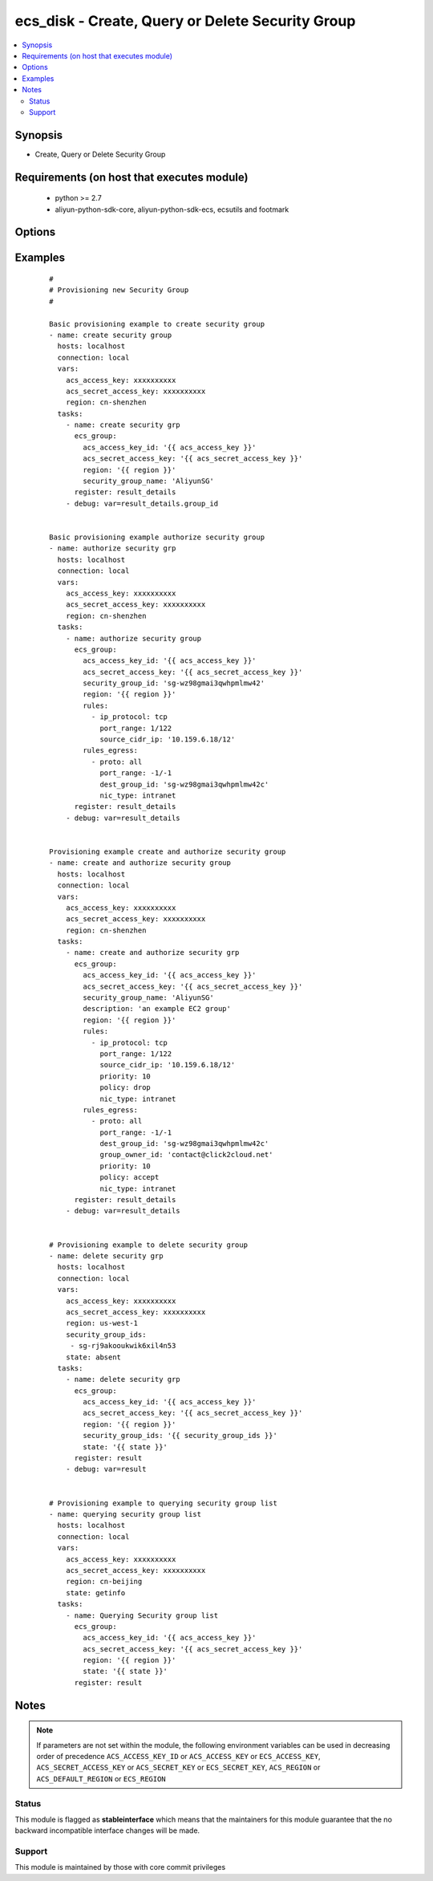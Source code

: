 .. _ecs_disk:


ecs_disk - Create, Query or Delete Security Group
+++++++++++++++++++++++++++++++++++++++++++++++++



.. contents::
   :local:
   :depth: 2


Synopsis
--------

* Create, Query or Delete Security Group


Requirements (on host that executes module)
-------------------------------------------

  * python >= 2.7
  * aliyun-python-sdk-core, aliyun-python-sdk-ecs, ecsutils and footmark


Options
-------

.. raw:: html

    <table border=1 cellpadding=4>
    <tr>
    <th class="head">parameter</th>
    <th class="head">required</th>
    <th class="head">default</th>
    <th class="head">choices</th>
    <th class="head">comments</th>
    </tr>
            <tr>
    <td>acs_access_key<br/><div style="font-size: small;"></div></td>
    <td>no</td>
    <td></td>
        <td><ul></ul></td>
        <td><div>Aliyun Cloud access key. If not set then the value of the `ACS_ACCESS_KEY_ID`, `ACS_ACCESS_KEY` or `ECS_ACCESS_KEY` environment variable is used.</div></br>
        <div style="font-size: small;">aliases: ecs_access_key, access_key<div></td></tr>
            <tr>
    <td>acs_secret_access_key<br/><div style="font-size: small;"></div></td>
    <td>no</td>
    <td></td>
        <td><ul></ul></td>
        <td><div>Aliyun Cloud secret key. If not set then the value of the `ACS_SECRET_ACCESS_KEY`, `ACS_SECRET_KEY`, or `ECS_SECRET_KEY` environment variable is used.</div></br>
        <div style="font-size: small;">aliases: ecs_secret_key, secret_key<div></td></tr>
            <tr>
    <td>description<br/><div style="font-size: small;"></div></td>
    <td>no</td>
    <td></td>
        <td><ul></ul></td>
        <td><div>The description of the security group, which is a string of 2 to 256 characters. It cannot begin with http:// or https://.</div></td></tr>
            <tr>
    <td>dest_cidr_ip<br/><div style="font-size: small;"></div></td>
    <td>no</td>
    <td></td>
        <td><ul></ul></td>
        <td><div>The target IP address range (CIDR format is used to specify the IP address range). The default value is 0.0.0.0/0 (which means no restriction will be applied). Other supported formats include 10.159.6.18/12. Only IPv4 is supported.</div></br>
        <div style="font-size: small;">aliases: cidr_ip<div></td></tr>
            <tr>
    <td>dest_group_id<br/><div style="font-size: small;"></div></td>
    <td>no</td>
    <td></td>
        <td><ul></ul></td>
        <td><div>The target security group ID within the same region. Either the dest_group_id or dest_cidr_ip must be set. If both are set, then dest_cidr_ip is authorized by default. If this field is specified, but no dest_cidr_ip is specified, the nic_type can only select intranet</div></br>
        <div style="font-size: small;">aliases: group_id<div></td></tr>
            <tr>
    <td>dest_group_owner_id<br/><div style="font-size: small;"></div></td>
    <td>no</td>
    <td></td>
        <td><ul></ul></td>
        <td><div>The Alibaba Cloud user account Id of the target security group when security groups are authorized across accounts. This parameter is optional. If it is not set, then authorization is performed for security groups of the same account. This parameter is invalid if DestCidrIp has already been set.</div></br>
        <div style="font-size: small;">aliases: group_owner_id<div></td></tr>
            <tr>
    <td>group_id<br/><div style="font-size: small;"></div></td>
    <td>no</td>
    <td></td>
        <td><ul></ul></td>
        <td><div>Provide the security group id to perform rules authorization. This parameter is not required for creating new security group.</div></br>
        <div style="font-size: small;">aliases: security_group_id, group_ids, security_group_ids<div></td></tr>
            <tr>
    <td>group_tags<br/><div style="font-size: small;"></div></td>
    <td>no</td>
    <td></td>
        <td><ul></ul></td>
        <td><div>A list of hash/dictionaries of group tags, ['{"tag_key":"value", "tag_value":"value"}'], tag_key must be not null when tag_value isn't null</div></td></tr>
            <tr>
    <td>ip_protocol<br/><div style="font-size: small;"></div></td>
    <td>yes</td>
    <td></td>
        <td><ul></ul></td>
        <td><div>IP protocol, with a values tcp | udp | icmp | gre | all .all indicates support for all the four protocols</div></br>
        <div style="font-size: small;">aliases: proto<div></td></tr>
            <tr>
    <td>nic_type<br/><div style="font-size: small;"></div></td>
    <td>no</td>
    <td>internet</td>
        <td><ul></ul></td>
        <td><div>Network type</div></br>
        <div style="font-size: small;">aliases: internet, intranet<div></td></tr>
            <tr>
    <td>policy<br/><div style="font-size: small;"></div></td>
    <td>no</td>
    <td>accept</td>
        <td><ul><li>accept</li><li>drop</li></ul></td>
        <td><div>Authorization policy</div></td></tr>
            <tr>
    <td>port_range<br/><div style="font-size: small;"></div></td>
    <td>yes</td>
    <td></td>
        <td><ul></ul></td>
        <td><div>The range of port numbers relevant to the IP protocol When the protocol is 'tcp' or 'udp', the default port number range is 1-65535. For example, '1/200' means that the range of the port numbers is 1-200. If the input value is '200/1', the interface call reports an error. When the protocol is 'icmp', the port number range is -1/-1. When the protocol is 'gre', the port number range is -1/-1. When the protocol is all the port number range is -1/-1.</div></td></tr>
            <tr>
    <td>priority<br/><div style="font-size: small;"></div></td>
    <td>no</td>
    <td>1</td>
        <td><ul><li>1-100</li></ul></td>
        <td><div>Authorization policy priority</div></td></tr>
            <tr>
    <td>region<br/><div style="font-size: small;"></div></td>
    <td>no</td>
    <td></td>
        <td><ul></ul></td>
        <td><div>The Aliyun Cloud region to use. If not specified then the value of the `ACS_REGION`, `ACS_DEFAULT_REGION` or `ECS_REGION` environment variable, if any, is used.</div></br>
        <div style="font-size: small;">aliases: acs_region, ecs_region<div></td></tr>
            <tr>
    <td>rules<br/><div style="font-size: small;"></div></td>
    <td>no</td>
    <td></td>
        <td><ul></ul></td>
        <td><div>List of firewall inbound rules to enforce in this group. If none are supplied, a default all-out rule is assumed. If an empty list is supplied, no inbound rules will be enabled. Each rule contains four attributes as specified in Inbound Security Group Rules</div></td></tr>
            <tr>
    <td>rules_egress<br/><div style="font-size: small;"></div></td>
    <td>no</td>
    <td></td>
        <td><ul></ul></td>
        <td><div>List of firewall outbound rules to enforce in this group. If none are supplied, a default all-out rule is assumed. If an empty list is supplied, no outbound rules will be enabled.Each rule contains four attributes as specified in Outbound Security Group Rules</div></td></tr>
            <tr>
    <td>security_group_name<br/><div style="font-size: small;"></div></td>
    <td>yes</td>
    <td></td>
        <td><ul></ul></td>
        <td><div>The security group name. [2, 128] English or Chinese characters, must begin with an uppercase/lowercase letter or Chinese character. Can contain numbers, ".", "_" or "-". It cannot begin with http:// or https://.</div></br>
        <div style="font-size: small;">aliases: name<div></td></tr>
            <tr>
    <td>source_cidr_ip<br/><div style="font-size: small;"></div></td>
    <td>no</td>
    <td></td>
        <td><ul></ul></td>
        <td><div>The source IP address range (CIDR format is used to specify the IP address range). The default value is 0.0.0.0/0 (which means no restriction will be applied). Other supported formats include 10.159.6.18/12. Only IPv4 is supported.</div></br>
        <div style="font-size: small;">aliases: cidr_ip<div></td></tr>
            <tr>
    <td>source_group_id<br/><div style="font-size: small;"></div></td>
    <td>no</td>
    <td></td>
        <td><ul></ul></td>
        <td><div>The security group ID. Either the source_group_id or cidr_ip parameter must be set. If both are set, then source_cidr_ip is authorized by default. If source_group_id is specified and source_cidr_ip is not specified, nic_type must be set to intranet</div></br>
        <div style="font-size: small;">aliases: group_id<div></td></tr>
            <tr>
    <td>source_group_owner_id<br/><div style="font-size: small;"></div></td>
    <td>no</td>
    <td></td>
        <td><ul></ul></td>
        <td><div>When the cross-user security group authorization, the source security group belongs to the user's Ali cloud account Id. The parameter is optional, if not set, the default is the same account between the security group authorization. source_cidr_ip This parameter has no effect if it has been set.</div></br>
        <div style="font-size: small;">aliases: group_owner_id<div></td></tr>
            <tr>
    <td>status<br/><div style="font-size: small;"></div></td>
    <td>no</td>
    <td>present</td>
        <td><ul><li>present</li><li>absent</li><li>getinfo</li></ul></td>
        <td><div>For creating new security group and/or authorizing.</div></br>
        <div style="font-size: small;">aliases: state<div></td></tr>
            <tr>
    <td>vpc_id<br/><div style="font-size: small;"></div></td>
    <td>no</td>
    <td></td>
        <td><ul></ul></td>
        <td><div>The ID of the VPC to which the security group belongs. If this parameter is not passed, the security group will be created using classic network type.</div></td></tr>
        </table>
    </br>



Examples
--------

 ::

    #
    # Provisioning new Security Group
    #
    
    Basic provisioning example to create security group
    - name: create security group
      hosts: localhost
      connection: local
      vars:
        acs_access_key: xxxxxxxxxx
        acs_secret_access_key: xxxxxxxxxx
        region: cn-shenzhen
      tasks:
        - name: create security grp
          ecs_group:
            acs_access_key_id: '{{ acs_access_key }}'
            acs_secret_access_key: '{{ acs_secret_access_key }}'
            region: '{{ region }}'
            security_group_name: 'AliyunSG'
          register: result_details
        - debug: var=result_details.group_id
    
    
    Basic provisioning example authorize security group
    - name: authorize security grp
      hosts: localhost
      connection: local
      vars:
        acs_access_key: xxxxxxxxxx
        acs_secret_access_key: xxxxxxxxxx
        region: cn-shenzhen
      tasks:
        - name: authorize security group
          ecs_group:
            acs_access_key_id: '{{ acs_access_key }}'
            acs_secret_access_key: '{{ acs_secret_access_key }}'
            security_group_id: 'sg-wz98gmai3qwhpmlmw42'
            region: '{{ region }}'
            rules:
              - ip_protocol: tcp
                port_range: 1/122
                source_cidr_ip: '10.159.6.18/12'
            rules_egress:
              - proto: all
                port_range: -1/-1
                dest_group_id: 'sg-wz98gmai3qwhpmlmw42c'
                nic_type: intranet
          register: result_details
        - debug: var=result_details
    
    
    Provisioning example create and authorize security group
    - name: create and authorize security group
      hosts: localhost
      connection: local
      vars:
        acs_access_key: xxxxxxxxxx
        acs_secret_access_key: xxxxxxxxxx
        region: cn-shenzhen
      tasks:
        - name: create and authorize security grp
          ecs_group:
            acs_access_key_id: '{{ acs_access_key }}'
            acs_secret_access_key: '{{ acs_secret_access_key }}'
            security_group_name: 'AliyunSG'
            description: 'an example EC2 group'
            region: '{{ region }}'
            rules:
              - ip_protocol: tcp
                port_range: 1/122
                source_cidr_ip: '10.159.6.18/12'
                priority: 10
                policy: drop
                nic_type: intranet
            rules_egress:
              - proto: all
                port_range: -1/-1
                dest_group_id: 'sg-wz98gmai3qwhpmlmw42c'
                group_owner_id: 'contact@click2cloud.net'
                priority: 10
                policy: accept
                nic_type: intranet
          register: result_details
        - debug: var=result_details
    
    
    # Provisioning example to delete security group
    - name: delete security grp
      hosts: localhost
      connection: local
      vars:
        acs_access_key: xxxxxxxxxx
        acs_secret_access_key: xxxxxxxxxx
        region: us-west-1
        security_group_ids:
         - sg-rj9akooukwik6xil4n53
        state: absent
      tasks:
        - name: delete security grp
          ecs_group:
            acs_access_key_id: '{{ acs_access_key }}'
            acs_secret_access_key: '{{ acs_secret_access_key }}'
            region: '{{ region }}'
            security_group_ids: '{{ security_group_ids }}'
            state: '{{ state }}'
          register: result
        - debug: var=result
    
    
    # Provisioning example to querying security group list
    - name: querying security group list
      hosts: localhost
      connection: local
      vars:
        acs_access_key: xxxxxxxxxx
        acs_secret_access_key: xxxxxxxxxx
        region: cn-beijing
        state: getinfo
      tasks:
        - name: Querying Security group list
          ecs_group:
            acs_access_key_id: '{{ acs_access_key }}'
            acs_secret_access_key: '{{ acs_secret_access_key }}'
            region: '{{ region }}'
            state: '{{ state }}'
          register: result


Notes
-----

.. note:: If parameters are not set within the module, the following environment variables can be used in decreasing order of precedence ``ACS_ACCESS_KEY_ID`` or ``ACS_ACCESS_KEY`` or ``ECS_ACCESS_KEY``, ``ACS_SECRET_ACCESS_KEY`` or ``ACS_SECRET_KEY`` or ``ECS_SECRET_KEY``, ``ACS_REGION`` or ``ACS_DEFAULT_REGION`` or ``ECS_REGION``



Status
~~~~~~

This module is flagged as **stableinterface** which means that the maintainers for this module guarantee that the no backward incompatible interface changes will be made.


Support
~~~~~~~

This module is maintained by those with core commit privileges





